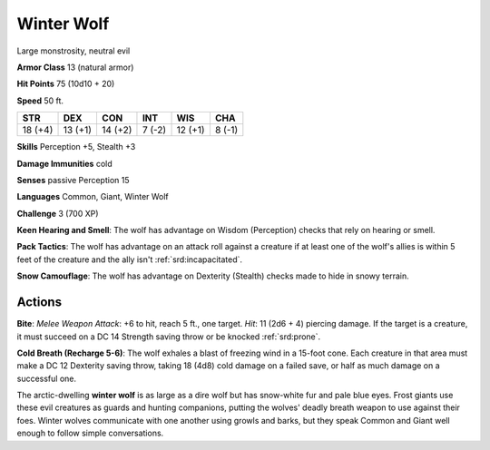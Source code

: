 
.. _srd:winter-wolf:

Winter Wolf
-----------

Large monstrosity, neutral evil

**Armor Class** 13 (natural armor)

**Hit Points** 75 (10d10 + 20)

**Speed** 50 ft.

+-----------+-----------+-----------+----------+-----------+----------+
| STR       | DEX       | CON       | INT      | WIS       | CHA      |
+===========+===========+===========+==========+===========+==========+
| 18 (+4)   | 13 (+1)   | 14 (+2)   | 7 (-2)   | 12 (+1)   | 8 (-1)   |
+-----------+-----------+-----------+----------+-----------+----------+

**Skills** Perception +5, Stealth +3

**Damage Immunities** cold

**Senses** passive Perception 15

**Languages** Common, Giant, Winter Wolf

**Challenge** 3 (700 XP)

**Keen Hearing and Smell**: The wolf has advantage on Wisdom
(Perception) checks that rely on hearing or smell.

**Pack Tactics**: The
wolf has advantage on an attack roll against a creature if at least one
of the wolf's allies is within 5 feet of the creature and the ally isn't
:ref:`srd:incapacitated`.

**Snow Camouflage**: The wolf has advantage on Dexterity
(Stealth) checks made to hide in snowy terrain.

Actions
~~~~~~~~~~~~~~~~~~~~~~~~~~~~~~~~~

**Bite**: *Melee Weapon Attack*: +6 to hit, reach 5 ft., one target.
*Hit*: 11 (2d6 + 4) piercing damage. If the target is a creature, it
must succeed on a DC 14 Strength saving throw or be knocked :ref:`srd:prone`.

**Cold Breath (Recharge 5-6)**: The wolf exhales a blast of freezing
wind in a 15-foot cone. Each creature in that area must make a DC 12
Dexterity saving throw, taking 18 (4d8) cold damage on a failed save, or
half as much damage on a successful one.

The arctic-dwelling **winter wolf** is as large as a dire wolf but has
snow-white fur and pale blue eyes. Frost giants use these evil creatures
as guards and hunting companions, putting the wolves' deadly breath
weapon to use against their foes. Winter wolves communicate with one
another using growls and barks, but they speak Common and Giant well
enough to follow simple conversations.

